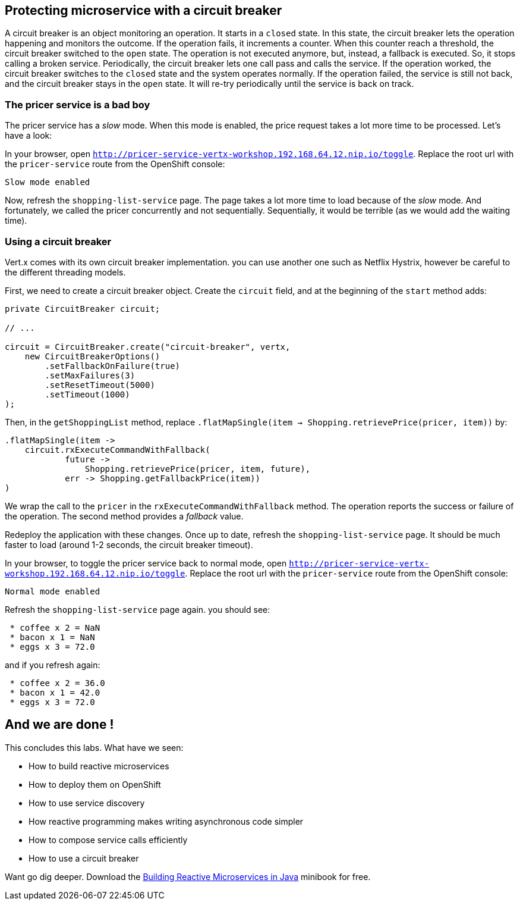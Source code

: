 == Protecting microservice with a circuit breaker

A circuit breaker is an object monitoring an operation. It starts in a `closed` state. In this state, the circuit breaker lets the operation happening and monitors the outcome. If the operation fails, it increments a counter. When this counter reach a threshold, the circuit breaker switched to the `open` state. The operation is not executed anymore, but, instead, a fallback is executed. So, it stops calling a broken service. Periodically, the circuit breaker lets one call pass and calls the service. If the operation worked, the circuit breaker switches to the `closed` state and the system operates normally. If the operation failed, the service is still not back, and the circuit breaker stays in the `open` state. It will re-try periodically until the service is back on track.

=== The pricer service is a bad boy

The pricer service has a _slow_ mode. When this mode is enabled, the price request takes a lot more time to be processed. Let's have a look:

In your browser, open `http://pricer-service-vertx-workshop.192.168.64.12.nip.io/toggle`. Replace the root url with the `pricer-service` route from the OpenShift console:

[source]
----
Slow mode enabled
----

Now, refresh the `shopping-list-service` page. The page takes a lot more time to load because of the _slow_ mode. And fortunately, we called the pricer concurrently and not sequentially. Sequentially, it would be terrible (as we would add the waiting time).

=== Using a circuit breaker

Vert.x comes with its own circuit breaker implementation. you can use another one such as Netflix Hystrix, however be careful to the different threading models. 

First, we need to create a circuit breaker object. Create the `circuit` field, and at the beginning of the `start` method adds:

[source, java]
----
private CircuitBreaker circuit;

// ...

circuit = CircuitBreaker.create("circuit-breaker", vertx,
    new CircuitBreakerOptions()
        .setFallbackOnFailure(true)
        .setMaxFailures(3)
        .setResetTimeout(5000)
        .setTimeout(1000)
);
----

Then, in the `getShoppingList` method, replace `.flatMapSingle(item -> Shopping.retrievePrice(pricer, item))` by:

[source, java]
----
.flatMapSingle(item -> 
    circuit.rxExecuteCommandWithFallback(
            future -> 
                Shopping.retrievePrice(pricer, item, future), 
            err -> Shopping.getFallbackPrice(item))        	
)
----

We wrap the call to the `pricer` in the `rxExecuteCommandWithFallback` method. The operation reports the success or failure of the operation. The second method provides a _fallback_ value.

Redeploy the application with these changes. Once up to date, refresh the `shopping-list-service` page. It should be much faster to load (around 1-2 seconds, the circuit breaker timeout).

In your browser, to toggle the pricer service back to normal mode, open `http://pricer-service-vertx-workshop.192.168.64.12.nip.io/toggle`. Replace the root url with the `pricer-service` route from the OpenShift console:

[source]
----
Normal mode enabled
----

Refresh the `shopping-list-service` page again. you should see:

[source]
----
 * coffee x 2 = NaN
 * bacon x 1 = NaN
 * eggs x 3 = 72.0
----

and if you refresh again:

[source]
----
 * coffee x 2 = 36.0
 * bacon x 1 = 42.0
 * eggs x 3 = 72.0
----

## And we are done !

This concludes this labs. What have we seen:

* How to build reactive microservices
* How to deploy them on OpenShift
* How to use service discovery
* How reactive programming makes writing asynchronous code simpler
* How to compose service calls efficiently
* How to use a circuit breaker

Want go dig deeper. Download the link:https://developers.redhat.com/promotions/building-reactive-microservices-in-java/[Building Reactive Microservices in Java] minibook for free.